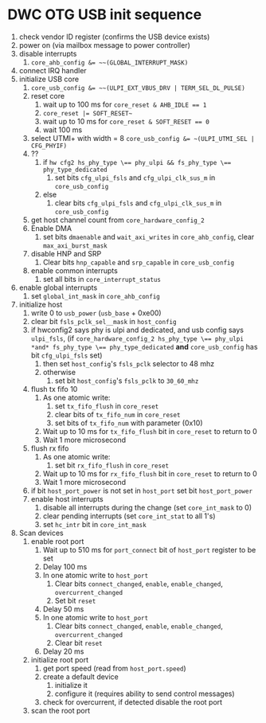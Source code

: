 * DWC OTG USB init sequence
1. check vendor ID register (confirms the USB device exists)
2. power on (via mailbox message to power controller)
3. disable interrupts
   1. ~core_ahb_config &= ~~(GLOBAL_INTERRUPT_MASK)~
4. connect IRQ handler
5. initialize USB core
   1. ~core_usb_config &= ~~(ULPI_EXT_VBUS_DRV | TERM_SEL_DL_PULSE)~
   2. reset core
      1. wait up to 100 ms for ~core_reset & AHB_IDLE == 1~
      2. ~core_reset |= SOFT_RESET~~
      3. wait up to 10 ms for ~core_reset & SOFT_RESET == 0~
      4. wait 100 ms
   3. select UTMI+ with width = 8
      ~core_usb_config &= ~(ULPI_UTMI_SEL | CFG_PHYIF)~
   4. ??
      1. if ~hw cfg2 hs_phy_type \== phy_ulpi && fs_phy_type \== phy_type_dedicated~
         1. set bits ~cfg_ulpi_fsls~ and ~cfg_ulpi_clk_sus_m~ in ~core_usb_config~
      2. else
         1. clear bits ~cfg_ulpi_fsls~ and ~cfg_ulpi_clk_sus_m~ in ~core_usb_config~
   5. get host channel count from ~core_hardware_config_2~
   6. Enable DMA
      1. set bits ~dmaenable~ and ~wait_axi_writes~ in ~core_ahb_config~, clear ~max_axi_burst_mask~
   7. disable HNP and SRP
      1. Clear bits ~hnp_capable~ and ~srp_capable~ in ~core_usb_config~
   8. enable common interrupts
      1. set all bits in ~core_interrupt_status~
6. enable global interrupts
   1. set ~global_int_mask~ in ~core_ahb_config~
7. initialize host
   1. write 0 to ~usb_power~ (~usb_base~ + 0xe00)
   2. clear bit ~fsls_pclk_sel__mask~ in ~host_config~
   3. if hwconfig2 says phy is ulpi and dedicated, and usb config says ~ulpi_fsls~,
      (if ~core_hardware_config_2 hs_phy_type \== phy_ulpi *and* fs_phy_type \== phy_type_dedicated~ *and* ~core_usb_config~ has bit ~cfg_ulpi_fsls~ set)
      1. then set ~host_config~'s ~fsls_pclk~ selector to 48 mhz
      2. otherwise
         1. set bit ~host_config~'s ~fsls_pclk~ to ~30_60_mhz~ 
   4. flush tx fifo 10
      1. As one atomic write:
         1. set ~tx_fifo_flush~ in ~core_reset~
         2. clear bits of ~tx_fifo_num~ in ~core_reset~
         3. set bits of ~tx_fifo_num~ with parameter (0x10)
      2. Wait up to 10 ms for ~tx_fifo_flush~ bit in ~core_reset~ to return to 0
      3. Wait 1 more microsecond
   5. flush rx fifo
      1. As one atomic write:
         1. set bit ~rx_fifo_flush~ in ~core_reset~
      2. Wait up to 10 ms for ~rx_fifo_flush~ bit in ~core_reset~ to return to 0
      3. Wait 1 more microsecond
   6. if bit ~host_port_power~ is not set in ~host_port~
      set bit ~host_port_power~
   7. enable host interrupts
      1. disable all interrupts during the change (set ~core_int_mask~ to 0)
      2. clear pending interrupts (set ~core_int_stat~ to all 1's)
      3. set ~hc_intr~ bit in ~core_int_mask~
8. Scan devices
   1. enable root port
      1. Wait up to 510 ms for ~port_connect~ bit of ~host_port~ register to be set
      2. Delay 100 ms
      3. In one atomic write to ~host_port~
         1. Clear bits ~connect_changed~, ~enable~, ~enable_changed~, ~overcurrent_changed~
         2. Set bit ~reset~
      4. Delay 50 ms
      5. In one atomic write to ~host_port~
         1. Clear bits ~connect_changed~, ~enable~, ~enable_changed~, ~overcurrent_changed~
         2. Clear bit ~reset~
      6. Delay 20 ms
   2. initialize root port
      1. get port speed (read from ~host_port.speed~)
      2. create a default device
         1. initialize it
         2. configure it (requires ability to send control messages)
      3. check for overcurrent, if detected disable the root port
   3. scan the root port
